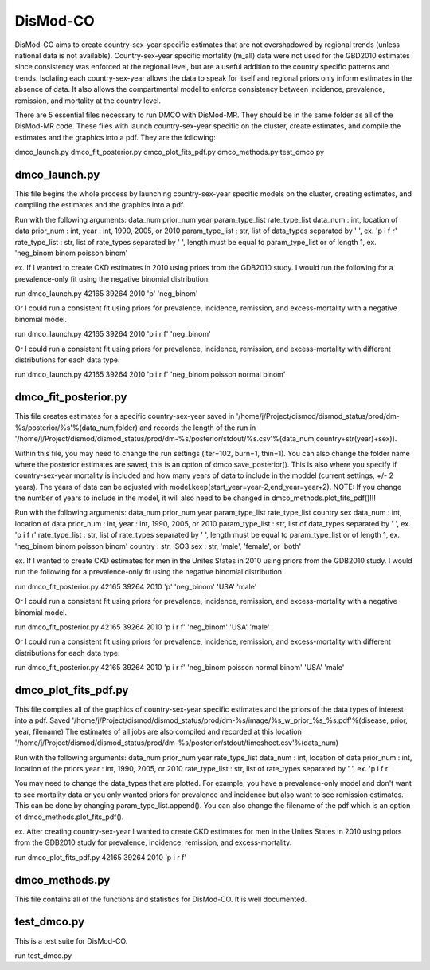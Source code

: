 DisMod-CO
=========

DisMod-CO aims to create country-sex-year specific estimates that are not overshadowed by regional trends (unless national data is not available). Country-sex-year specific mortality (m_all) data were not used for the GBD2010 estimates since consistency was enforced at the regional level, but are a useful addition to the country specific patterns and trends.  Isolating each country-sex-year allows the data to speak for itself and regional priors only inform estimates in the absence of data.  It also allows the compartmental model to enforce consistency between incidence, prevalence, remission, and mortality at the country level.

There are 5 essential files necessary to run DMCO with DisMod-MR.  They should be in the same folder as all of the DisMod-MR code.  These files with launch country-sex-year specific on the cluster, create estimates, and compile the estimates and the graphics into a pdf. They are the following:

dmco_launch.py
dmco_fit_posterior.py
dmco_plot_fits_pdf.py
dmco_methods.py
test_dmco.py


dmco_launch.py
---------------------

This file begins the whole process by launching country-sex-year specific models on the cluster, creating estimates, and compiling the estimates and the graphics into a pdf.  

Run with the following arguments: data_num prior_num year param_type_list rate_type_list 
data_num : int, location of data
prior_num : int, 
year : int, 1990, 2005, or 2010
param_type_list : str, list of data_types separated by ' ', ex. 'p i f r' 
rate_type_list : str, list of rate_types separated by ' ', length must be equal to param_type_list or of length 1, ex. 'neg_binom binom poisson binom' 

ex.  If I wanted to create CKD estimates in 2010 using priors from the GDB2010 study. I would run the following for a prevalence-only fit using the negative binomial distribution.

run dmco_launch.py 42165 39264 2010 'p' 'neg_binom' 

Or I could run a consistent fit using priors for prevalence, incidence, remission, and excess-mortality with a negative binomial model.

run dmco_launch.py 42165 39264 2010 'p i r f' 'neg_binom' 

Or I could run a consistent fit using priors for prevalence, incidence, remission, and excess-mortality with different distributions for each data type.

run dmco_launch.py 42165 39264 2010 'p i r f' 'neg_binom poisson normal binom' 


dmco_fit_posterior.py
---------------------

This file creates estimates for a specific country-sex-year saved in 
'/home/j/Project/dismod/dismod_status/prod/dm-%s/posterior/%s'%(data_num,folder) 
and records the length of the run in '/home/j/Project/dismod/dismod_status/prod/dm-%s/posterior/stdout/%s.csv'%(data_num,country+str(year)+sex)).  

Within this file, you may need to change the run settings (iter=102, burn=1, thin=1).  You can also change the folder name where the posterior estimates are saved, this is an option of dmco.save_posterior().  This is also where you specify if country-sex-year mortality is included and how many years of data to include in the moddel (current settings, +/- 2 years).  The years of data can be adjusted with model.keep(start_year=year-2,end_year=year+2).  NOTE: If you change the number of years to include in the model, it will also need to be changed in dmco_methods.plot_fits_pdf()!!!

Run with the following arguments: data_num prior_num year param_type_list rate_type_list country sex
data_num : int, location of data
prior_num : int, 
year : int, 1990, 2005, or 2010
param_type_list : str, list of data_types separated by ' ', ex. 'p i f r' 
rate_type_list : str, list of rate_types separated by ' ', length must be equal to param_type_list or of length 1, ex. 'neg_binom binom poisson binom' 
country : str, ISO3
sex : str, 'male', 'female', or 'both'

ex.  If I wanted to create CKD estimates for men in the Unites States in 2010 using priors from the GDB2010 study. I would run the following for a prevalence-only fit using the negative binomial distribution.

run dmco_fit_posterior.py 42165 39264 2010 'p' 'neg_binom' 'USA' 'male'

Or I could run a consistent fit using priors for prevalence, incidence, remission, and excess-mortality with a negative binomial model.

run dmco_fit_posterior.py 42165 39264 2010 'p i r f' 'neg_binom' 'USA' 'male'

Or I could run a consistent fit using priors for prevalence, incidence, remission, and excess-mortality with different distributions for each data type.

run dmco_fit_posterior.py 42165 39264 2010 'p i r f' 'neg_binom poisson normal binom' 'USA' 'male'


dmco_plot_fits_pdf.py
---------------------

This file compiles all of the graphics of country-sex-year specific estimates and the priors of the data types of interest into a pdf. Saved 
'/home/j/Project/dismod/dismod_status/prod/dm-%s/image/%s_w_prior_%s_%s.pdf'%(disease, prior, year, filename)
The estimates of all jobs are also compiled and recorded at this location '/home/j/Project/dismod/dismod_status/prod/dm-%s/posterior/stdout/timesheet.csv'%(data_num)

Run with the following arguments: data_num prior_num year rate_type_list
data_num : int, location of data
prior_num : int, location of the priors
year : int, 1990, 2005, or 2010
rate_type_list : str, list of rate_types separated by ' ', ex. 'p i f r' 

You may need to change the data_types that are plotted.  For example, you have a prevalence-only model and don't want to see mortality data or you only wanted priors for prevalence and incidence but also want to see remission estimates.  This can be done by changing param_type_list.append().  You can also change the filename of the pdf which is an option of dmco_methods.plot_fits_pdf().

ex. After creating country-sex-year I wanted to create CKD estimates for men in the Unites States in 2010 using priors from the GDB2010 study for prevalence, incidence, remission, and excess-mortality.

run dmco_plot_fits_pdf.py 42165 39264 2010 'p i r f'


dmco_methods.py
---------------

This file contains all of the functions and statistics for DisMod-CO.  It is well documented.


test_dmco.py
------------

This is a test suite for DisMod-CO.

run test_dmco.py

